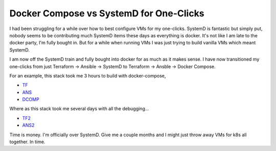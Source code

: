 Docker Compose vs SystemD for One-Clicks
========================================

I had been struggling for a while over how to best configure VMs for my one-clicks. SystemD is fantastic but simply put, nobody seems to be contributing much SystemD items these days as everything is docker. It's not like I am late to the docker party, I'm fully bought in.  But for a while when running VMs I was just trying to build vanilla VMs which meant SystemD.

I am now off the SystemD train and fully bought into docker for as much as it makes sense.  I have now transitioned my one-clicks from just Terraform -> Ansible -> SystemD to Terraform -> Ansble -> Docker Compose.

For an example, this stack took me 3 hours to build with docker-compose,

- `TF`_
- `ANS`_
- `DCOMP`_

Where as this stack took me several days with all the debugging...

- `TF2`_
- `ANS2`_

Time is money. I'm officially over SystemD. Give me a couple months and I might just throw away VMs for k8s all together.  In time.

.. author:: default
.. categories:: none
.. tags:: none
.. comments::

.. _TF: https://github.com/insight-infrastructure/terraform-aws-superset-docker
.. _ANS: https://github.com/insight-infrastructure/ansible-role-superset-docker
.. _DCOMP: https://github.com/insight-infrastructure/superset-docker-compose

.. _TF2: https://github.com/insight-infrastructure/terraform-aws-superset
.. _ANS2: https://github.com/insight-infrastructure/ansible-role-superset
